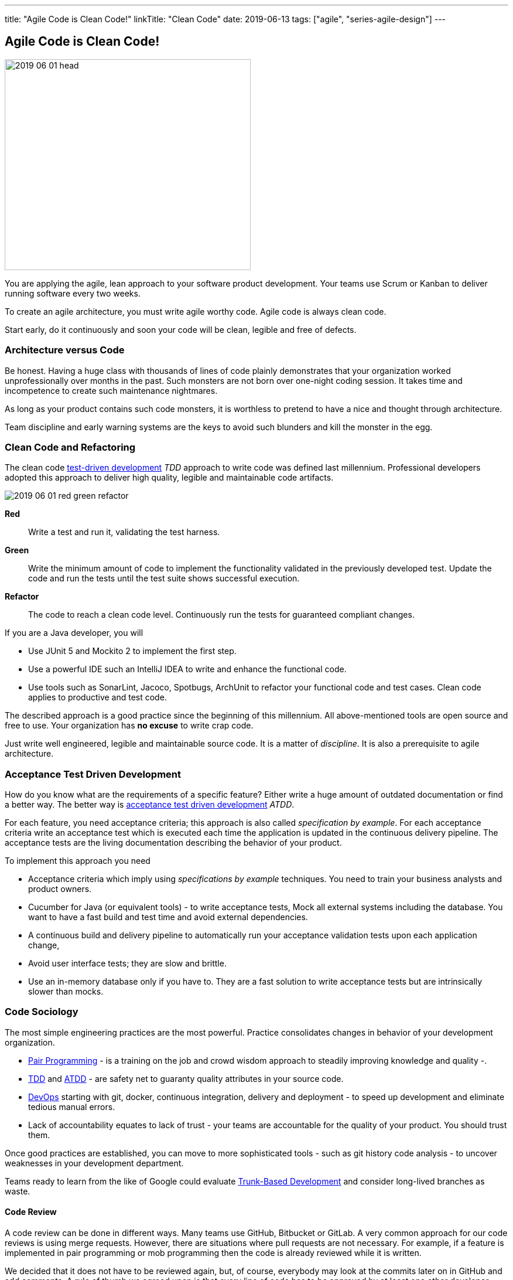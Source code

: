 ---
title: "Agile Code is Clean Code!"
linkTitle: "Clean Code"
date: 2019-06-13
tags: ["agile", "series-agile-design"]
---

== Agile Code is Clean Code!
:author: Marcel Baumann
:email: <marcel.baumann@tangly.net>
:homepage: https://www.tangly.net/
:company: https://www.tangly.net/[tangly llc]

image::2019-06-01-head.png[width=420,height=360,role=left]

You are applying the agile, lean approach to your software product development.
Your teams use Scrum or Kanban to deliver running software every two weeks.

To create an agile architecture, you must write agile worthy code.
Agile code is always clean code.

Start early, do it continuously and soon your code will be clean, legible and free of defects.

=== Architecture versus Code

Be honest.
Having a huge class with thousands of lines of code plainly demonstrates that your organization worked unprofessionally over months in the past.
Such monsters are not born over one-night coding session.
It takes time and incompetence to create such maintenance nightmares.

As long as your product contains such code monsters, it is worthless to pretend to have a nice and thought through architecture.

Team discipline and early warning systems are the keys to avoid such blunders and kill the monster in the egg.

=== Clean Code and Refactoring

The clean code https://en.wikipedia.org/wiki/Test-driven_development[test-driven development] _TDD_ approach to write code was defined last millennium.
Professional developers adopted this approach to deliver high quality, legible and maintainable code artifacts.

image::2019-06-01-red-green-refactor.png[role="text-center"]

*Red*:: Write a test and run it, validating the test harness.
*Green*:: Write the minimum amount of code to implement the functionality validated in the previously developed test.
Update the code and run the tests until the test suite shows successful execution.
*Refactor*:: The code to reach a clean code level.
Continuously run the tests for guaranteed compliant changes.

If you are a Java developer, you will

* Use JUnit 5 and Mockito 2 to implement the first step.
* Use a powerful IDE such an IntelliJ IDEA to write and enhance the functional code.
* Use tools such as SonarLint, Jacoco, Spotbugs, ArchUnit to refactor your functional code and test cases.
Clean code applies to productive and test code.

The described approach is a good practice since the beginning of this millennium.
All above-mentioned tools are open source and free to use.
Your organization has *no excuse* to write crap code.

Just write well engineered, legible and maintainable source code.
It is a matter of _discipline_.
It is also a prerequisite to agile architecture.

=== Acceptance Test Driven Development

How do you know what are the requirements of a specific feature?
Either write a huge amount of outdated documentation or find a better way.
The better way is https://en.wikipedia.org/wiki/Acceptance_test%E2%80%93driven_development[acceptance test driven development] _ATDD_.

For each feature, you need acceptance criteria; this approach is also called _specification by example_.
For each acceptance criteria write an acceptance test which is executed each time the application is updated in the continuous delivery pipeline.
The acceptance tests are the living documentation describing the behavior of your product.

To implement this approach you need

* Acceptance criteria which imply using _specifications by example_ techniques.
You need to train your business analysts and product owners.
* Cucumber for Java (or equivalent tools) - to write acceptance tests, Mock all external systems including the database.
You want to have a fast build and test time and avoid external dependencies.
* A continuous build and delivery pipeline to automatically run your acceptance validation tests upon each application change,
* Avoid user interface tests; they are slow and brittle.
* Use an in-memory database only if you have to.
They are a fast solution to write acceptance tests but are intrinsically slower than mocks.

=== Code Sociology

The most simple engineering practices are the most powerful.
Practice consolidates changes in behavior of your development organization.

* https://en.wikipedia.org/wiki/Pair_programming[Pair Programming] - is a training on the job and crowd wisdom approach to steadily improving knowledge and quality -.
* https://en.wikipedia.org/wiki/Test-driven_development[TDD] and https://en.wikipedia.org/wiki/Acceptance_test%E2%80%93driven_development[ATDD] - are safety net to guaranty quality attributes in your source code.
* https://en.wikipedia.org/wiki/DevOps[DevOps] starting with git, docker, continuous integration, delivery and deployment - to speed up development and eliminate tedious manual errors.
* Lack of accountability equates to lack of trust - your teams are accountable for the quality of your product.
You should trust them.

Once good practices are established, you can move to more sophisticated tools - such as git history code analysis - to uncover weaknesses in your development department.

Teams ready to learn from the like of Google could evaluate https://trunkbaseddevelopment.com/[Trunk-Based Development] and consider long-lived branches as waste.

==== Code Review

A code review can be done in different ways.
Many teams use GitHub, Bitbucket or GitLab.
A very common approach for our code reviews is using merge requests.
However, there are situations where pull requests are not necessary.
For example, if a feature is implemented in pair programming or mob programming then the code is already reviewed while it is written.

We decided that it does not have to be reviewed again, but, of course, everybody may look at the commits later on in GitHub and add comments.
A rule of thumb we agreed upon is that every line of code has to be approved by at least one other developer before it is pushed into our master branch.

==== Pull Requests in Trunk-Based Development

The approach is different when using trunk-based development.
Since we want to merge our commits into the master branch as quickly as possible, we cannot wait until the complete feature is finished.
Unlike in the original trunk-based development approach we still use feature branches, but we have much less divergence from the master branch than in Git Flow.
We create a pull request as soon as the first commit is pushed into the feature branch.
Of course, that requires that no commit breaks anything or causes tests to fail.
Remember that unfinished features can always be disabled with feature toggles.

Now, with part of the new feature committed and the pull request created, another developer from the team can review it.
In most cases, that does not happen immediately because the developers do not want to interrupt their work every time a team member pushes a commit.
Instead, the code reviews are done when another developer is open for it.
Meanwhile, the pull request might grow by a few commits.

The code is not always reviewed immediately after the commit.
In most cases, it reaches the master branch much quicker than in Git Flow.

=== Agile Architecture Series

The agile architecture track contains the following blogs

. link:../../2019/agile-architecture-principles[Agile Architecture Principles]
. link:../../2019/agile-code-is-clean-code[Agile Code is Clean Code!]
. link:../../2019/agile-architecture-within-scrum[Agile Architecture within Scrum]
. link:../../2020/agile-component-design[Agile Component Design]
. link:../../2020/legacy-systems-refactoring[Legacy Systems Refactoring]
. link:../../2020/how-agile-collaborators-learn[How Agile Collaborators Learn]

We also published our https://www.tangly.net/insights/continuous-learning/agile-architecture-course[agile architecture course] (3 ECTS) used for teaching computer science students at bachelor level at Swiss technical universities.

